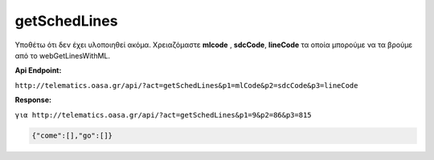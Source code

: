 getSchedLines
=============

Υποθέτω ότι δεν έχει υλοποιηθεί ακόμα.
Χρειαζόμαστε **mlcode** , **sdcCode**, **lineCode** τα οποία μπορούμε να τα βρούμε από το
webGetLinesWithML.

**Api Endpoint:**

``http://telematics.oasa.gr/api/?act=getSchedLines&p1=mlCode&p2=sdcCode&p3=lineCode``

**Response:**

``για http://telematics.oasa.gr/api/?act=getSchedLines&p1=9&p2=86&p3=815``

.. code-block:: python

   {"come":[],"go":[]}
